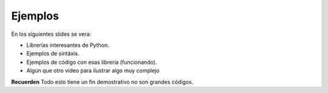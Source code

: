 Ejemplos
--------

En los siguientes slides se vera:

- Librerías interesantes de Python.
- Ejemplos de sintáxis.
- Ejemplos de código con esas librería (funcionando).
- Algún que otro video para ilustrar algo muy complejo

**Recuerden** Todo esto tiene un fin demostrativo no son grandes códigos.
